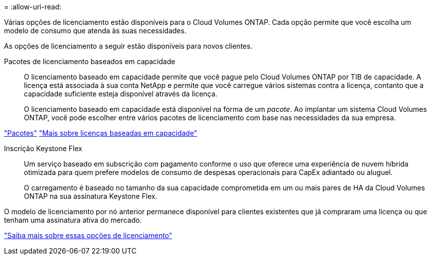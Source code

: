 = 
:allow-uri-read: 


[role="lead"]
Várias opções de licenciamento estão disponíveis para o Cloud Volumes ONTAP. Cada opção permite que você escolha um modelo de consumo que atenda às suas necessidades.

As opções de licenciamento a seguir estão disponíveis para novos clientes.

Pacotes de licenciamento baseados em capacidade:: O licenciamento baseado em capacidade permite que você pague pelo Cloud Volumes ONTAP por TIB de capacidade. A licença está associada à sua conta NetApp e permite que você carregue vários sistemas contra a licença, contanto que a capacidade suficiente esteja disponível através da licença.
+
--
O licenciamento baseado em capacidade está disponível na forma de um _pacote_. Ao implantar um sistema Cloud Volumes ONTAP, você pode escolher entre vários pacotes de licenciamento com base nas necessidades da sua empresa.

--


https://docs.netapp.com/us-en/bluexp-cloud-volumes-ontap/concept-licensing.html#packages["Pacotes"^] https://docs.netapp.com/us-en/bluexp-cloud-volumes-ontap/concept-licensing-charging.html["Mais sobre licenças baseadas em capacidade"^]

Inscrição Keystone Flex:: Um serviço baseado em subscrição com pagamento conforme o uso que oferece uma experiência de nuvem híbrida otimizada para quem prefere modelos de consumo de despesas operacionais para CapEx adiantado ou aluguel.
+
--
O carregamento é baseado no tamanho da sua capacidade comprometida em um ou mais pares de HA da Cloud Volumes ONTAP na sua assinatura Keystone Flex.

--


O modelo de licenciamento por nó anterior permanece disponível para clientes existentes que já compraram uma licença ou que tenham uma assinatura ativa do mercado.

https://docs.netapp.com/us-en/bluexp-cloud-volumes-ontap/concept-licensing.html["Saiba mais sobre essas opções de licenciamento"^]
